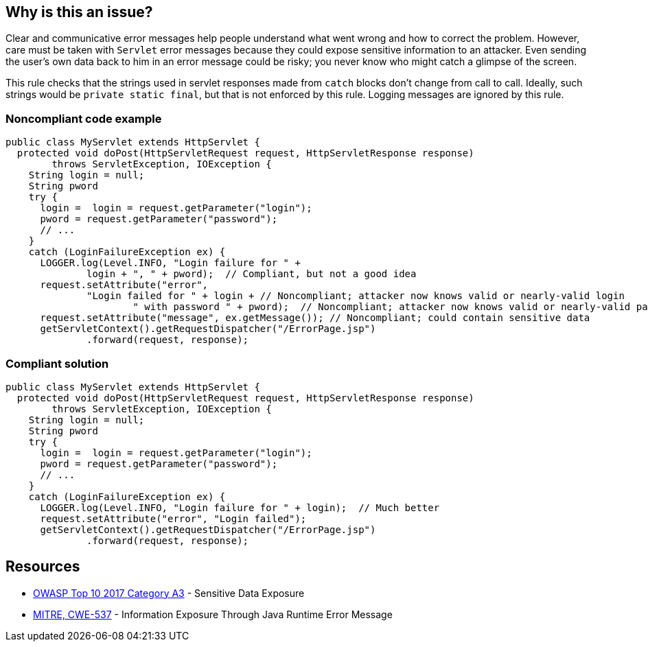 == Why is this an issue?

Clear and communicative error messages help people understand what went wrong and how to correct the problem. However, care must be taken with ``++Servlet++`` error messages because they could expose sensitive information to an attacker. Even sending the user's own data back to him in an error message could be risky; you never know who might catch a glimpse of the screen.


This rule checks that the strings used in servlet responses made from ``++catch++`` blocks don't change from call to call. Ideally, such strings would be ``++private static final++``, but that is not enforced by this rule. Logging messages are ignored by this rule.


=== Noncompliant code example

[source,java]
----
public class MyServlet extends HttpServlet {
  protected void doPost(HttpServletRequest request, HttpServletResponse response) 
        throws ServletException, IOException {
    String login = null;
    String pword
    try {
      login =  login = request.getParameter("login");
      pword = request.getParameter("password");
      // ...
    }
    catch (LoginFailureException ex) {
      LOGGER.log(Level.INFO, "Login failure for " + 
              login + ", " + pword);  // Compliant, but not a good idea
      request.setAttribute("error", 
              "Login failed for " + login + // Noncompliant; attacker now knows valid or nearly-valid login
                      " with password " + pword);  // Noncompliant; attacker now knows valid or nearly-valid password
      request.setAttribute("message", ex.getMessage()); // Noncompliant; could contain sensitive data
      getServletContext().getRequestDispatcher("/ErrorPage.jsp")
              .forward(request, response);
----


=== Compliant solution

[source,java]
----
public class MyServlet extends HttpServlet {
  protected void doPost(HttpServletRequest request, HttpServletResponse response) 
        throws ServletException, IOException {
    String login = null;
    String pword
    try {
      login =  login = request.getParameter("login");
      pword = request.getParameter("password");
      // ...
    }
    catch (LoginFailureException ex) {
      LOGGER.log(Level.INFO, "Login failure for " + login);  // Much better
      request.setAttribute("error", "Login failed");
      getServletContext().getRequestDispatcher("/ErrorPage.jsp")
              .forward(request, response);

----


== Resources

* https://www.owasp.org/www-project-top-ten/2017/A3_2017-Sensitive_Data_Exposure[OWASP Top 10 2017 Category A3] - Sensitive Data Exposure
* https://cwe.mitre.org/data/definitions/537[MITRE, CWE-537] - Information Exposure Through Java Runtime Error Message



ifdef::env-github,rspecator-view[]

'''
== Implementation Specification
(visible only on this page)

=== Message

This message should not vary by circumstance.


'''
== Comments And Links
(visible only on this page)

=== on 20 Jul 2015, 07:48:10 Ann Campbell wrote:
Tagged java-top by Ann

endif::env-github,rspecator-view[]
